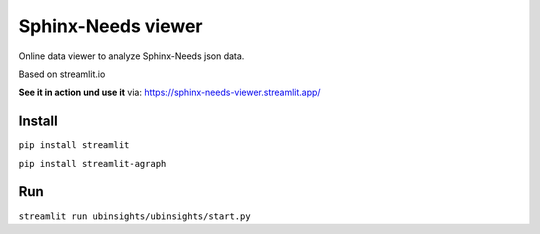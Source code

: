 Sphinx-Needs viewer
===================

Online data viewer to analyze Sphinx-Needs json data.

Based on streamlit.io

**See it in action und use it** via: https://sphinx-needs-viewer.streamlit.app/

Install
-------
``pip install streamlit``

``pip install streamlit-agraph``


Run
---
``streamlit run ubinsights/ubinsights/start.py``
